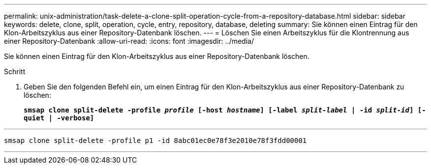 ---
permalink: unix-administration/task-delete-a-clone-split-operation-cycle-from-a-repository-database.html 
sidebar: sidebar 
keywords: delete, clone, split, operation, cycle, entry, repository, database, deleting 
summary: Sie können einen Eintrag für den Klon-Arbeitszyklus aus einer Repository-Datenbank löschen. 
---
= Löschen Sie einen Arbeitszyklus für die Klontrennung aus einer Repository-Datenbank
:allow-uri-read: 
:icons: font
:imagesdir: ../media/


[role="lead"]
Sie können einen Eintrag für den Klon-Arbeitszyklus aus einer Repository-Datenbank löschen.

.Schritt
. Geben Sie den folgenden Befehl ein, um einen Eintrag für den Klon-Arbeitszyklus aus einer Repository-Datenbank zu löschen:
+
`*smsap clone split-delete -profile _profile_ [-host _hostname_] [-label _split-label_ | -id _split-id_] [-quiet | -verbose]*`



'''
[listing]
----
smsap clone split-delete -profile p1 -id 8abc01ec0e78f3e2010e78f3fdd00001
----
'''